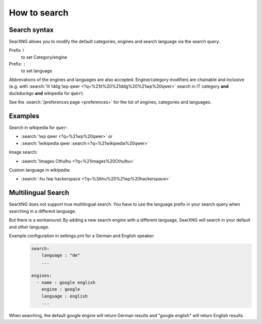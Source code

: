 
.. _how to search:

=============
How to search
=============

.. _search-syntax:

Search syntax
=============

SearXNG allows you to modify the default categories, engines and search language
via the search query.

Prefix ``!``
  to set Category/engine

Prefix: ``:``
  to set language

Abbrevations of the engines and languages are also accepted.  Engine/category
modifiers are chainable and inclusive (e.g. with :search:`!it !ddg !wp qwer
<?q=%21it%20%21ddg%20%21wp%20qwer>` search in IT category **and** duckduckgo
**and** wikipedia for ``qwer``).

See the :search:`/preferences page <preferences>` for the list of engines,
categories and languages.

Examples
========

Search in wikipedia for ``qwer``:

- :search:`!wp qwer <?q=%21wp%20qwer>` or
- :search:`!wikipedia qwer :search:<?q=%21wikipedia%20qwer>`

Image search:

- :search:`!images Cthulhu <?q=%21images%20Cthulhu>`

Custom language in wikipedia:

- :search:`:hu !wp hackerspace <?q=%3Ahu%20%21wp%20hackerspace>`

Multilingual Search
===================

SearXNG does not support true multilingual search.
You have to use the language prefix in your search query when searching in a different language.

But there is a workaround:
By adding a new search engine with a different language, SearXNG will search in your default and other language.

Example configuration in settings.yml for a German and English speaker:
 .. code-block:: yaml

    search:
        language : "de"
        ...

    engines:
      - name : google english
        engine : google
        language : english
        ...

When searching, the default google engine will return German results and "google english" will return English results.
